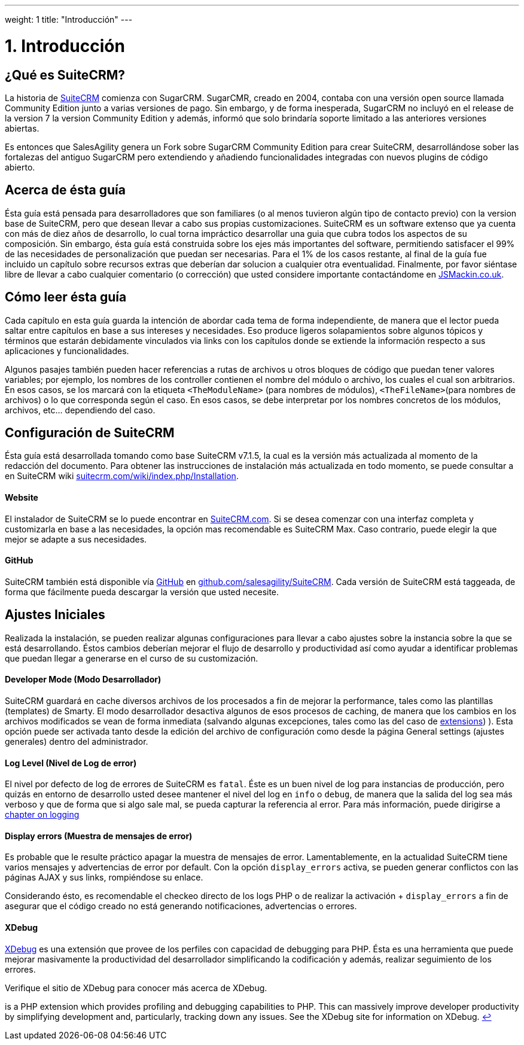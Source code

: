 
---
weight: 1
title: "Introducción"
---

= 1. Introducción


== ¿Qué es SuiteCRM?

La historia de https://www.suitecrm.com[SuiteCRM] comienza con SugarCRM.
SugarCMR, creado en 2004, contaba con una versión open source llamada Community Edition junto a varias versiones de pago.
Sin embargo, y de forma inesperada, SugarCRM no incluyó en el release de la version 7 la version Community Edition y además, informó
que solo brindaría soporte limitado a las anteriores versiones abiertas.

Es entonces que SalesAgility genera un Fork sobre SugarCRM Community Edition para crear SuiteCRM, desarrollándose sober las
fortalezas del antiguo SugarCRM pero extendiendo y añadiendo funcionalidades integradas con nuevos plugins de código abierto.

== Acerca de ésta guía

Ésta guía está pensada para desarrolladores que son familiares (o al menos tuvieron algún tipo de contacto previo) con la version base de
SuiteCRM, pero que desean llevar a cabo sus propias customizaciones. SuiteCRM es un software extenso que ya cuenta
con más de diez años de desarrollo, lo cual torna impráctico desarrollar una guia que cubra todos los aspectos de su composición.
Sin embargo, ésta guía está construida sobre los ejes más importantes del software, permitiendo satisfacer el 99% de las necesidades
de personalización que puedan ser necesarias. Para el 1% de los casos restante, al final de la guía fue incluido un capítulo sobre recursos extras
que deberían dar solucion a cualquier otra eventualidad. Finalmente, por favor siéntase libre de llevar a cabo cualquier comentario (o corrección)
que usted considere importante contactándome en http://www.jsmackin.co.uk[JSMackin.co.uk].

== Cómo leer ésta guía

Cada capítulo en esta guía guarda la intención de abordar cada tema de forma independiente, de manera que el lector pueda saltar
entre capítulos en base a sus intereses y necesidades. Eso produce ligeros solapamientos sobre algunos tópicos y términos que estarán debidamente
vinculados via links con los capítulos donde se extiende la información respecto a sus aplicaciones y funcionalidades.

Algunos pasajes también pueden hacer referencias a rutas de archivos u otros bloques de código que puedan tener valores variables; por ejemplo,
los nombres de los controller contienen el nombre del módulo o archivo, los cuales el cual son arbitrarios. En esos casos, se los marcará con
la etiqueta `<TheModuleName>` (para nombres de módulos), `<TheFileName>`(para nombres de archivos) o lo que corresponda según el caso. En esos casos,
se debe interpretar por los nombres concretos de los módulos, archivos, etc... dependiendo del caso.

== Configuración de SuiteCRM

Ésta guía está desarrollada tomando como base SuiteCRM v7.1.5, la cual es la versión más actualizada al momento de la redacción del documento.
Para obtener las instrucciones de instalación más actualizada en todo momento, se puede consultar a en SuiteCRM wiki
https://suitecrm.com/wiki/index.php/Installation[suitecrm.com/wiki/index.php/Installation].

[discrete]
==== Website

El instalador de SuiteCRM se lo puede encontrar en
https://suitecrm.com/[SuiteCRM.com]. Si se desea comenzar con una interfaz completa y customizarla
en base a las necesidades, la opción mas recomendable es SuiteCRM Max. Caso contrario, puede elegir la que mejor
se adapte a sus necesidades.

[discrete]
==== GitHub

SuiteCRM también está disponible vía http://github.com[GitHub] en
https://github.com/salesagility/SuiteCRM[github.com/salesagility/SuiteCRM].
Cada versión de SuiteCRM está taggeada, de forma que fácilmente pueda descargar la versión que usted necesite.

== Ajustes Iniciales

Realizada la instalación, se pueden realizar algunas configuraciones para llevar a cabo ajustes sobre
la instancia sobre la que se está desarrollando. Éstos cambios deberían mejorar el flujo de desarrollo y
productividad así como ayudar a identificar problemas que puedan llegar a generarse en el curso de su customización.

[discrete]
==== Developer Mode (Modo Desarrollador)

SuiteCRM guardará en cache diversos archivos de los procesados a fin de mejorar la performance,
tales como las plantillas (templates) de Smarty. El modo desarrollador desactiva algunos de
esos procesos de caching, de manera que los cambios en los archivos modificados
se vean de forma inmediata (salvando algunas excepciones, tales como las del caso de link:../extension-framework#extensions-chapter[extensions]) ).
Esta opción puede ser activada tanto desde la edición del archivo de configuración como desde la página
General settings (ajustes generales) dentro del administrador.

[discrete]
==== Log Level (Nivel de Log de error)

El nivel por defecto de log de errores de SuiteCRM es `fatal`. Éste es un buen nivel de log para instancias de producción,
pero quizás en entorno de desarrollo usted desee mantener el nivel del log en `info` o `debug`, de manera que la salida del
log sea más verboso y que de forma que si algo sale mal, se pueda capturar la referencia al error.
Para más información, puede dirigirse a link:../logging#logging-chapter[chapter on logging]

[discrete]
==== Display errors (Muestra de mensajes de error)

Es probable que le resulte práctico apagar la muestra de mensajes de error. Lamentablemente, en la actualidad SuiteCRM tiene
varios mensajes y advertencias de error por default. Con la opción `display_errors` activa, se pueden generar conflictos
con las páginas AJAX y sus links, rompiéndose su enlace.

Considerando ésto, es recomendable el checkeo directo de los logs PHP o de realizar la activación + `display_errors` a fin
de asegurar que el código creado no está generando notificaciones, advertencias o errores.

[discrete]
==== XDebug

http://xdebug.org[XDebug] es una extensión que provee de los perfiles con capacidad de debugging para PHP. Ésta es una
herramienta que puede mejorar masivamente la productividad del desarrollador simplificando la codificación y además,
realizar seguimiento de los errores.

Verifique el sitio de XDebug para conocer más acerca de XDebug.

is a PHP extension which provides profiling
and debugging capabilities to PHP. This can massively improve developer
productivity by simplifying development and, particularly, tracking down
any issues. See the XDebug site for information on XDebug. link:../introduction[↩]
